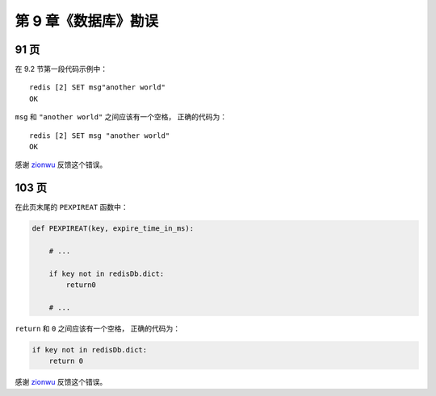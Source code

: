 第 9 章《数据库》勘误
===============================

91 页
----------

在 9.2 节第一段代码示例中：

::

    redis [2] SET msg"another world"
    OK

``msg`` 和 ``"another world"`` 之间应该有一个空格，
正确的代码为：

::

    redis [2] SET msg "another world"
    OK

感谢 `zionwu <http://book.douban.com/people/zionwu/>`_ 反馈这个错误。


103 页
-----------

在此页末尾的 ``PEXPIREAT`` 函数中：

.. code-block:: python

    def PEXPIREAT(key, expire_time_in_ms):

        # ...

        if key not in redisDb.dict:
            return0

        # ...

``return`` 和 ``0`` 之间应该有一个空格，
正确的代码为：

.. code-block:: python

    if key not in redisDb.dict:
        return 0

感谢 `zionwu <http://book.douban.com/people/zionwu/>`_ 反馈这个错误。
